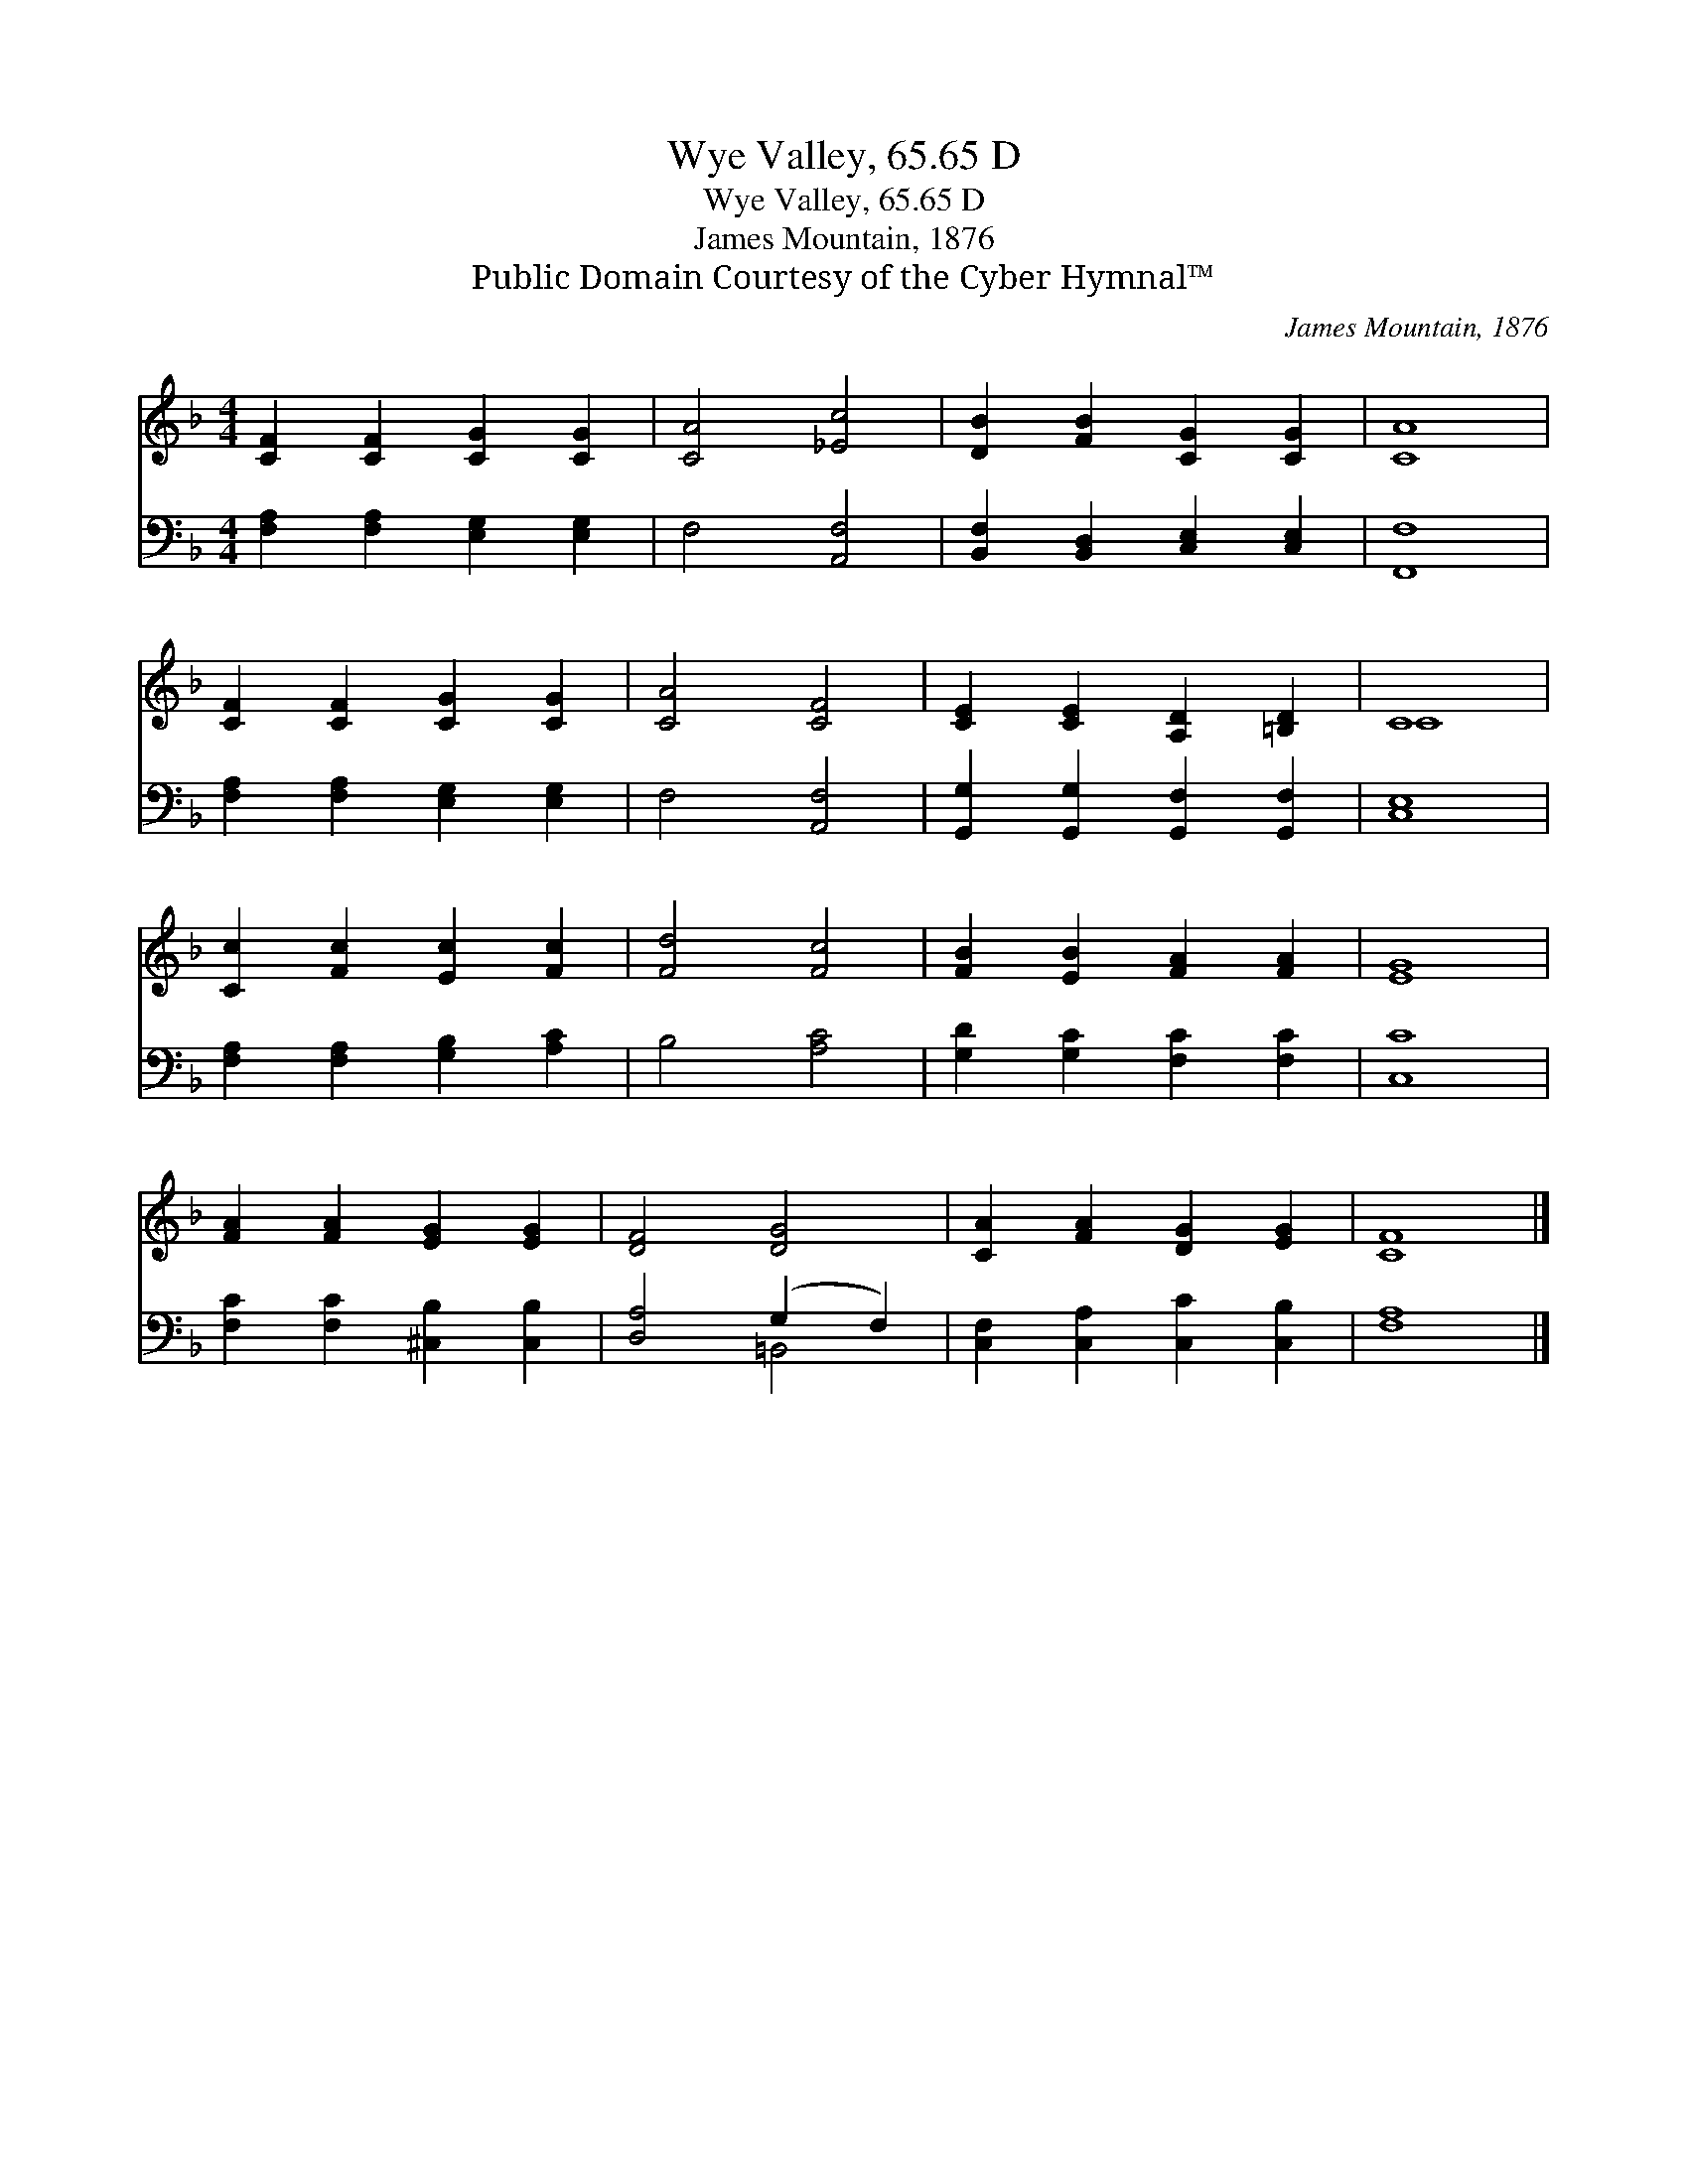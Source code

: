 X:1
T:Wye Valley, 65.65 D
T:Wye Valley, 65.65 D
T:James Mountain, 1876
T:Public Domain Courtesy of the Cyber Hymnal™
C:James Mountain, 1876
Z:Public Domain
Z:Courtesy of the Cyber Hymnal™
%%score ( 1 2 ) ( 3 4 )
L:1/8
M:4/4
K:F
V:1 treble 
V:2 treble 
V:3 bass 
V:4 bass 
V:1
 [CF]2 [CF]2 [CG]2 [CG]2 | [CA]4 [_Ec]4 | [DB]2 [FB]2 [CG]2 [CG]2 | [CA]8 | %4
 [CF]2 [CF]2 [CG]2 [CG]2 | [CA]4 [CF]4 | [CE]2 [CE]2 [A,D]2 [=B,D]2 | C8 | %8
 [Cc]2 [Fc]2 [Ec]2 [Fc]2 | [Fd]4 [Fc]4 | [FB]2 [EB]2 [FA]2 [FA]2 | [EG]8 | %12
 [FA]2 [FA]2 [EG]2 [EG]2 | [DF]4 [DG]4 | [CA]2 [FA]2 [DG]2 [EG]2 | [CF]8 |] %16
V:2
 x8 | x8 | x8 | x8 | x8 | x8 | x8 | C8 | x8 | x8 | x8 | x8 | x8 | x8 | x8 | x8 |] %16
V:3
 [F,A,]2 [F,A,]2 [E,G,]2 [E,G,]2 | F,4 [A,,F,]4 | [B,,F,]2 [B,,D,]2 [C,E,]2 [C,E,]2 | [F,,F,]8 | %4
 [F,A,]2 [F,A,]2 [E,G,]2 [E,G,]2 | F,4 [A,,F,]4 | [G,,G,]2 [G,,G,]2 [G,,F,]2 [G,,F,]2 | [C,E,]8 | %8
 [F,A,]2 [F,A,]2 [G,B,]2 [A,C]2 | B,4 [A,C]4 | [G,D]2 [G,C]2 [F,C]2 [F,C]2 | [C,C]8 | %12
 [F,C]2 [F,C]2 [^C,B,]2 [C,B,]2 | [D,A,]4 (G,2 F,2) | [C,F,]2 [C,A,]2 [C,C]2 [C,B,]2 | [F,A,]8 |] %16
V:4
 x8 | x8 | x8 | x8 | x8 | x8 | x8 | x8 | x8 | x8 | x8 | x8 | x8 | x4 =B,,4 | x8 | x8 |] %16

